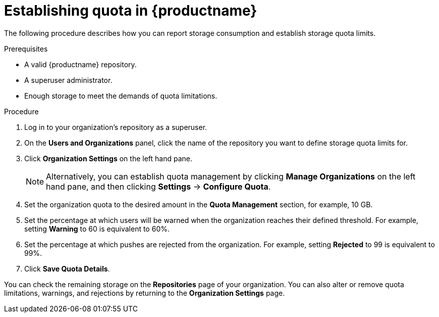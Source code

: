 [[red-hat-quay-quota-management-establishment]]
= Establishing quota in {productname}

The following procedure describes how you can report storage consumption and establish storage quota limits.

.Prerequisites

* A valid {productname} repository.
* A superuser administrator.
* Enough storage to meet the demands of quota limitations.

.Procedure

. Log in to your organization's repository as a superuser.

. On the *Users and Organizations* panel, click the name of the repository you want to define storage quota limits for.

. Click *Organization Settings* on the left hand pane.
+
[NOTE]
====
Alternatively, you can establish quota management by clicking *Manage Organizations* on the left hand pane, and then clicking *Settings* -> *Configure Quota*.
====

. Set the organization quota to the desired amount in the *Quota Management* section, for example, 10 GB.

. Set the percentage at which users will be warned when the organization reaches their defined threshold. For example, setting  *Warning* to 60 is equivalent to 60%.

. Set the percentage at which pushes are rejected from the organization. For example, setting *Rejected* to 99 is equivalent to 99%.

. Click *Save Quota Details*.

You can check the remaining storage on the *Repositories* page of your organization. You can also alter or remove quota limitations, warnings, and rejections by returning to the *Organization Settings* page. 
